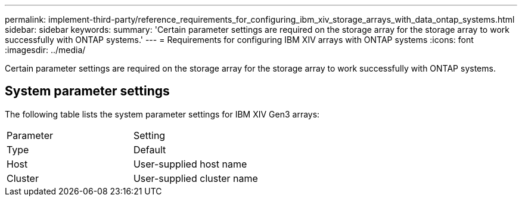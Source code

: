 ---
permalink: implement-third-party/reference_requirements_for_configuring_ibm_xiv_storage_arrays_with_data_ontap_systems.html
sidebar: sidebar
keywords: 
summary: 'Certain parameter settings are required on the storage array for the storage array to work successfully with ONTAP systems.'
---
= Requirements for configuring IBM XIV arrays with ONTAP systems
:icons: font
:imagesdir: ../media/

[.lead]
Certain parameter settings are required on the storage array for the storage array to work successfully with ONTAP systems.

== System parameter settings

The following table lists the system parameter settings for IBM XIV Gen3 arrays:

|===
| Parameter| Setting
a|
Type
a|
Default
a|
Host
a|
User-supplied host name
a|
Cluster
a|
User-supplied cluster name
|===

